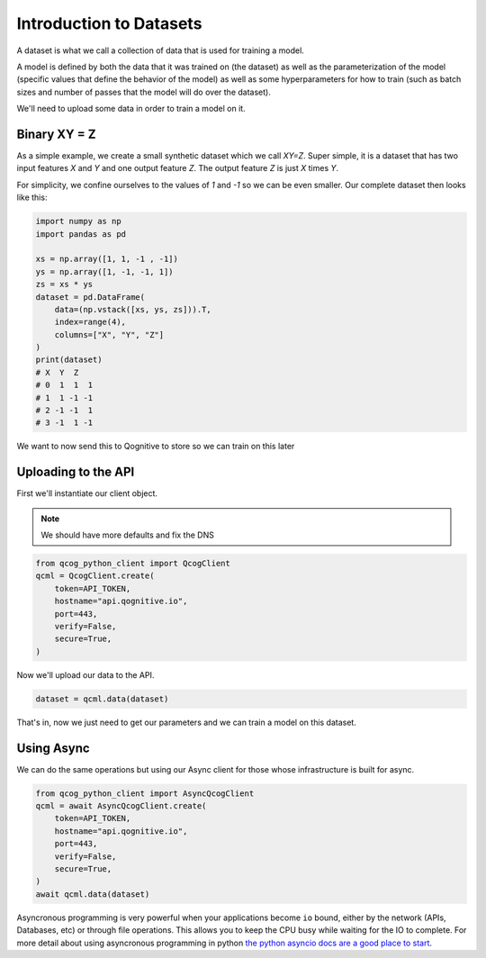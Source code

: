 Introduction to Datasets
========================

A dataset is what we call a collection of data that is used for training a model.

A model is defined by both the data that it was trained on (the dataset) as well as the parameterization of the model (specific values that define the behavior of the model) as well as some hyperparameters for how to train (such as batch sizes and number of passes that the model will do over the dataset).

We'll need to upload some data in order to train a model on it.

Binary XY = Z
-------------
As a simple example, we create a small synthetic dataset which we call `XY=Z`.  Super simple, it is a dataset that has two input features `X` and `Y` and one output feature `Z`.  The output feature `Z` is just `X` times `Y`.

For simplicity, we confine ourselves to the values of `1` and `-1` so we can be even smaller.  Our complete dataset then looks like this:

.. code-block:: python

    import numpy as np
    import pandas as pd

    xs = np.array([1, 1, -1 , -1])
    ys = np.array([1, -1, -1, 1])
    zs = xs * ys
    dataset = pd.DataFrame(
        data=(np.vstack([xs, ys, zs])).T,
        index=range(4),
        columns=["X", "Y", "Z"]
    )
    print(dataset)
    # X  Y  Z
    # 0  1  1  1
    # 1  1 -1 -1
    # 2 -1 -1  1
    # 3 -1  1 -1

We want to now send this to Qognitive to store so we can train on this later

Uploading to the API
--------------------

First we'll instantiate our client object.

.. note::
    We should have more defaults and fix the DNS

.. code-block:: python

    from qcog_python_client import QcogClient
    qcml = QcogClient.create(
        token=API_TOKEN,
        hostname="api.qognitive.io",
        port=443,
        verify=False,
        secure=True,
    )

Now we'll upload our data to the API.

.. code-block:: python

    dataset = qcml.data(dataset)

That's in, now we just need to get our parameters and we can train a model on this dataset.

Using Async
-----------

We can do the same operations but using our Async client for those whose infrastructure is built for async.

.. code-block:: python

    from qcog_python_client import AsyncQcogClient
    qcml = await AsyncQcogClient.create(
        token=API_TOKEN,
        hostname="api.qognitive.io",
        port=443,
        verify=False,
        secure=True,
    )
    await qcml.data(dataset)

Asyncronous programming is very powerful when your applications become ``io`` bound, either by the network (APIs, Databases, etc) or through file operations. This allows you to keep the CPU busy while waiting for the IO to complete. For more detail about using asyncronous programming in python `the python asyncio docs are a good place to start <https://docs.python.org/3/library/asyncio.html>`_.
